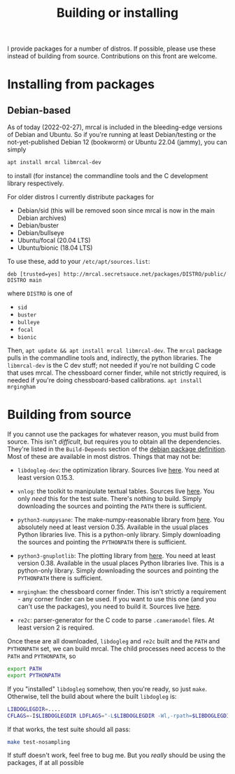 #+title: Building or installing

I provide packages for a number of distros. If possible, please use these
instead of building from source. Contributions on this front are welcome.

* Installing from packages
** Debian-based
As of today (2022-02-27), mrcal is included in the bleeding-edge versions of
Debian and Ubuntu. So if you're running at least Debian/testing or the
not-yet-published Debian 12 (bookworm) or Ubuntu 22.04 (jammy), you can
simply

#+begin_src sh
apt install mrcal libmrcal-dev
#+end_src

to install (for instance) the commandline tools and the C development library
respectively.

For older distros I currently distribute packages for

- Debian/sid (this will be removed soon since mrcal is now in the main Debian
  archives)
- Debian/buster
- Debian/bullseye
- Ubuntu/focal (20.04 LTS)
- Ubuntu/bionic (18.04 LTS)

To use these, add to your =/etc/apt/sources.list=:

#+begin_example
deb [trusted=yes] http://mrcal.secretsauce.net/packages/DISTRO/public/ DISTRO main
#+end_example

where =DISTRO= is one of

- =sid=
- =buster=
- =bulleye=
- =focal=
- =bionic=

Then, =apt update && apt install mrcal libmrcal-dev=. The =mrcal= package pulls
in the commandline tools and, indirectly, the python libraries. The
=libmrcal-dev= is the C dev stuff; not needed if you're not building C code that
uses mrcal. The chessboard corner finder, while not strictly required, is needed
if you're doing chessboard-based calibrations. =apt install mrgingham=

* Building from source
If you cannot use the packages for whatever reason, you must build from source.
This isn't /difficult/, but requires you to obtain all the dependencies. They're
listed in the =Build-Depends= section of the [[https://salsa.debian.org/science-team/mrcal/-/blob/master/debian/control][debian package definition]]. Most of
these are available in most distros. Things that may not be:

- =libdogleg-dev=: the optimization library. Sources live [[https://github.com/dkogan/libdogleg/][here]]. You need at
  least version 0.15.3.

- =vnlog=: the toolkit to manipulate textual tables. Sources live [[https://github.com/dkogan/vnlog/][here]]. You only
  /need/ this for the test suite. There's nothing to build. Simply downloading
  the sources and pointing the =PATH= there is sufficient.

- =python3-numpysane=: The make-numpy-reasonable library from [[https://github.com/dkogan/numpysane/][here]]. You
  absolutely need at least version 0.35. Available in the usual places Python
  libraries live. This is a python-only library. Simply downloading the sources
  and pointing the =PYTHONPATH= there is sufficient.

- =python3-gnuplotlib=: The plotting library from [[https://github.com/dkogan/gnuplotlib/][here]]. You need at least
  version 0.38. Available in the usual places Python libraries live. This is a
  python-only library. Simply downloading the sources and pointing the
  =PYTHONPATH= there is sufficient.

- =mrgingham=: the chessboard corner finder. This isn't strictly a requirement -
  any corner finder can be used. If you want to use this one (and you can't use
  the packages), you need to build it. Sources live [[https://github.com/dkogan/mrgingham/][here]].

- =re2c=: parser-generator for the C code to parse =.cameramodel= files. At
  least version 2 is required.

Once these are all downloaded, =libdogleg= and =re2c= built and the =PATH= and
=PYTHONPATH= set, we can build mrcal. The child processes need access to the
=PATH= and =PYTHONPATH=, so

#+begin_src sh
export PATH
export PYTHONPATH
#+end_src

If you "installed" =libdogleg= somehow, then you're ready, so just =make=.
Otherwise, tell the build about where the built =libdogleg= is:

#+begin_src sh
LIBDOGLEGDIR=....
CFLAGS=-I$LIBDOGLEGDIR LDFLAGS="-L$LIBDOGLEGDIR -Wl,-rpath=$LIBDOGLEGDIR"  make
#+end_src

If that works, the test suite should all pass:

#+begin_src sh
make test-nosampling
#+end_src

If stuff doesn't work, feel free to bug me. But you /really/ should be using the
packages, if at all possible

* code                                                             :noexport:
Build, upload each package like this:

#+begin_src sh

distro=bionic;

perl -p -i -e 'if($. == 1) { s/[a-z]+;/'"$distro;/; }" debian/changelog && \
sbuild \
  --nolog \
  --no-apt-{update,upgrade} -d $distro -A \
  --no-source -c $distro-amd64 \
  --anything-failed-commands '%s' \
  --extra-repository="deb [trusted=yes] http://mrcal.secretsauce.net/packages/$distro/public/ $distro main" -j 3 && \
debsign -k 751C135DC2CE0143380854F3ED63B6125A1D1561 ../*.changes(om[1]) && \
dput digitalocean_mrcal_$distro ../*.changes(om[1])
#+end_src

